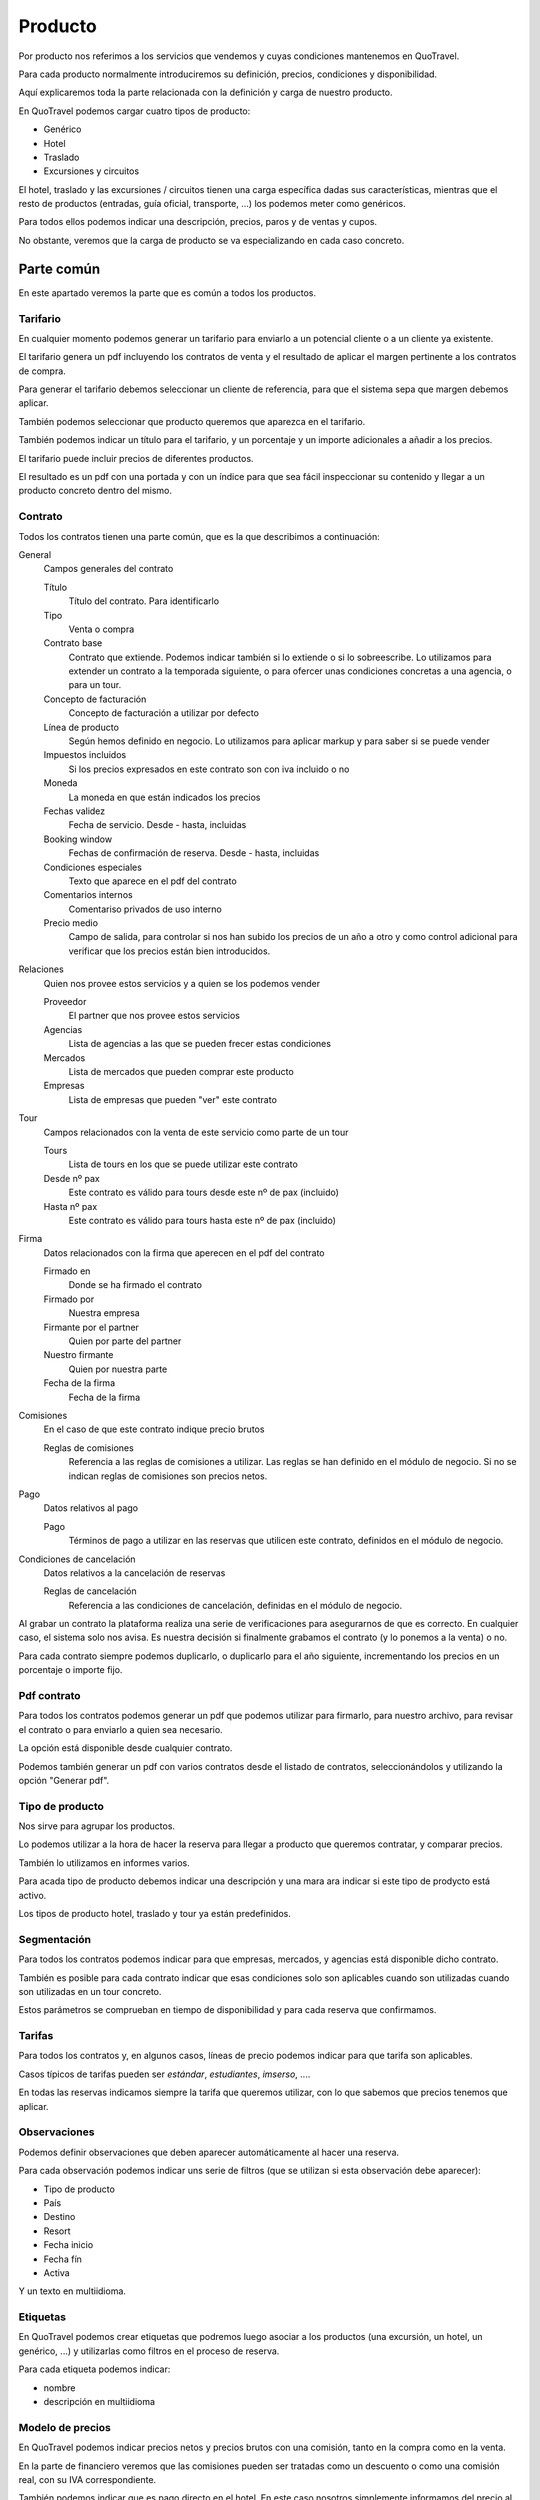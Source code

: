 ########
Producto
########

Por producto nos referimos a los servicios que vendemos y cuyas condiciones mantenemos en QuoTravel.

Para cada producto normalmente introduciremos su definición, precios, condiciones y disponibilidad.

Aquí explicaremos toda la parte relacionada con la definición y carga de nuestro producto.

En QuoTravel podemos cargar cuatro tipos de producto:

- Genérico
- Hotel
- Traslado
- Excursiones y circuitos


El hotel, traslado y las excursiones / circuitos tienen una carga específica dadas sus características, mientras que el resto de productos (entradas, guía oficial, transporte, ...) los podemos meter como genéricos.

Para todos ellos podemos indicar una descripción, precios, paros y de ventas y cupos.

No obstante, veremos que la carga de producto se va especializando en cada caso concreto.


***********
Parte común
***********

En este apartado veremos la parte que es común a todos los productos.

Tarifario
=========

En cualquier momento podemos generar un tarifario para enviarlo a un potencial cliente o a un cliente ya existente.

El tarifario genera un pdf incluyendo los contratos de venta y el resultado de aplicar el margen pertinente a los contratos de compra.

Para generar el tarifario debemos seleccionar un cliente de referencia, para que el sistema sepa que margen debemos aplicar.

También podemos seleccionar que producto queremos que aparezca en el tarifario.

También podemos indicar un título para el tarifario, y un porcentaje y un importe adicionales a añadir a los precios.

El tarifario puede incluir precios de diferentes productos.

El resultado es un pdf con una portada y con un índice para que sea fácil inspeccionar su contenido y llegar a un producto concreto dentro del mismo.

Contrato
========

Todos los contratos tienen una parte común, que es la que describimos a continuación:

General
  Campos generales del contrato

  Título
    Título del contrato. Para identificarlo

  Tipo
    Venta o compra

  Contrato base
    Contrato que extiende. Podemos indicar también si lo extiende o si lo sobreescribe.
    Lo utilizamos para extender un contrato a la temporada siguiente, o para ofercer unas condiciones concretas a una agencia, o para un tour.

  Concepto de facturación
    Concepto de facturación a utilizar por defecto

  Línea de producto
    Según hemos definido en negocio. Lo utilizamos para aplicar markup y para saber si se puede vender

  Impuestos incluidos
    Si los precios expresados en este contrato son con iva incluido o no

  Moneda
    La moneda en que están indicados los precios

  Fechas validez
    Fecha de servicio. Desde - hasta, incluidas

  Booking window
    Fechas de confirmación de reserva. Desde - hasta, incluidas

  Condiciones especiales
    Texto que aparece en el pdf del contrato

  Comentarios internos
    Comentariso privados de uso interno

  Precio medio
    Campo de salida, para controlar si nos han subido los precios de un año a otro y como control adicional para verificar que los precios están bien introducidos.

Relaciones
  Quien nos provee estos servicios y a quien se los podemos vender

  Proveedor
    El partner que nos provee estos servicios

  Agencias
    Lista de agencias a las que se pueden frecer estas condiciones

  Mercados
    Lista de mercados que pueden comprar este producto

  Empresas
    Lista de empresas que pueden "ver" este contrato

Tour
  Campos relacionados con la venta de este servicio como parte de un tour

  Tours
    Lista de tours en los que se puede utilizar este contrato

  Desde nº pax
    Este contrato es válido para tours desde este nº de pax (incluido)

  Hasta nº pax
    Este contrato es válido para tours hasta este nº de pax (incluido)

Firma
  Datos relacionados con la firma que aperecen en el pdf del contrato

  Firmado en
    Donde se ha firmado el contrato

  Firmado por
    Nuestra empresa

  Firmante por el partner
    Quien por parte del partner

  Nuestro firmante
    Quien por nuestra parte

  Fecha de la firma
    Fecha de la firma

Comisiones
  En el caso de que este contrato indique precio brutos

  Reglas de comisiones
    Referencia a las reglas de comisiones a utilizar. Las reglas se han definido en el módulo de negocio. Si no se indican reglas de comisiones son precios netos.

Pago
  Datos relativos al pago

  Pago
    Términos de pago a utilizar en las reservas que utilicen este contrato, definidos en el módulo de negocio.

Condiciones de cancelación
  Datos relativos a la cancelación de reservas

  Reglas de cancelación
    Referencia a las condiciones de cancelación, definidas en el módulo de negocio.



Al grabar un contrato la plataforma realiza una serie de verificaciones para asegurarnos de que es correcto. En cualquier caso, el sistema solo nos avisa. Es nuestra decisión si finalmente grabamos el contrato (y lo ponemos a la venta) o no.

Para cada contrato siempre podemos duplicarlo, o duplicarlo para el año siguiente, incrementando los precios en un porcentaje o importe fijo.


Pdf contrato
============

Para todos los contratos podemos generar un pdf que podemos utilizar para firmarlo, para nuestro archivo, para revisar el contrato o para enviarlo a quien sea necesario.

La opción está disponible desde cualquier contrato.

Podemos también generar un pdf con varios contratos desde el listado de contratos, seleccionándolos y utilizando la opción "Generar pdf".

Tipo de producto
================

Nos sirve para agrupar los productos.

Lo podemos utilizar a la hora de hacer la reserva para llegar a producto que queremos contratar, y comparar precios.

También lo utilizamos en informes varios.

Para acada tipo de producto debemos indicar una descripción y una mara ara indicar si este tipo de prodycto está activo.

Los tipos de producto hotel, traslado y tour ya están predefinidos.

Segmentación
============

Para todos los contratos podemos indicar para que empresas, mercados, y agencias está disponible dicho contrato.

También es posible para cada contrato indicar que esas condiciones solo son aplicables cuando son utilizadas cuando son utilizadas en un tour concreto.

Estos parámetros se comprueban en tiempo de disponibilidad y para cada reserva que confirmamos.

Tarifas
=======

Para todos los contratos y, en algunos casos, líneas de precio podemos indicar para que tarifa son aplicables.

Casos típicos de tarifas pueden ser *estándar*, *estudiantes*, *imserso*, ....

En todas las reservas indicamos siempre la tarifa que queremos utilizar, con lo que sabemos que precios tenemos que aplicar.


Observaciones
=============

Podemos definir observaciones que deben aparecer automáticamente al hacer una reserva.

Para cada observación podemos indicar uns serie de filtros (que se utilizan si esta observación debe aparecer):

- Tipo de producto
- País
- Destino
- Resort
- Fecha inicio
- Fecha fín
- Activa

Y un texto en multiidioma.



Etiquetas
=========

En QuoTravel podemos crear etiquetas que podremos luego asociar a los productos (una excursión, un hotel, un genérico, ...) y utilizarlas como filtros en el proceso de reserva.

Para cada etiqueta podemos indicar:

- nombre
- descripción en multiidioma


Modelo de precios
=================

En QuoTravel podemos indicar precios netos y precios brutos con una comisión, tanto en la compra como en la venta.

En la parte de financiero veremos que las comisiones pueden ser tratadas como un descuento o como una comisión real, con su IVA correspondiente.

También podemos indicar que es pago directo en el hotel. En este caso nosotros simplemente informamos del precio al cliente, y facturamos después una comisión al hotel.

También es posible indicar en un contrato que es pago directo en referencia a contratos que el touroperador ha hecho directamente con el hotel, y en que nosotros simplemente gestionamos los cupos, paros de ventas etc a cambio de un handling fee.

El modelo de precios es independiente de la forma de pago.


Contratos venta y compra
========================

Para cualquier producto podemos definir contratos de venta y de compra.

Para vender nos basta haber cargado el contrato de venta, o haber cargado el contrato de compra y haber definido un margen para esa línea de producto.

Esto es, podemos vender sin que exista contrato de compra o sin que exista contrato de venta.

Realmente la venta es independiente de la compra, a no ser que en el contrato de venta explicitemos que, para ese contrato de venta, deben utilizarse exactamente uno o varios contratos de compra determinados.

También se puede dar el caso de que para algú producto solo existan contratos de compra. Sería el caso de un servicio de transporte ligado a una excursión, donde nunca vendemos el transporte sino que lo que vendemos es la excursión ya montada.

También puede suceder que exista únicamente el contrato de venta. Sería el caso en el que nosotros somos el productor de ese servicio, por ejemplo si somos nosotros los propietarios de los autocares.

En cada contrato siempre está disponible la rentabilidad del mismo. Esto es, el importe total de venta y el importe total de coste para las reservas asociadas a ese contrato.

También aparece el precio medio para poder compararlo rápidamente con el precio medio de las temporadas anteriores, para ver fácilente cuanto ha subido el precio y para ayudar a controlar que no ha habido fallos en la introducción de los precios de ese contrato.

También en el contrato (y en las ofertas) podemos indicar una forma de pago, que generará las entradas necesarias en la previsión de cobros y pagos.

En el contrato podemos indicar también unas condiciones de cancelación que sobreescribirán las condiciones de cancelación del proveedor.

Los contratos podemos exportarlos a excel, modificarlos e importarlos después.

Fichas
======

Para cualquier producto podemos definir una ficha que lo describe.

Las fichas de todos los productos las mantenemos en una tabla aparte, donde encontramos tanto la ficha de un hotel como la ficha de una excursión o circuito.

Grupos de características
-------------------------

Los grupos de características nos permiten agrupar los valores que aparecen en una ficha.

Para cada grupo indicamos simplemente un nombre.

Características
---------------

En Quotravel podemos definir las características que necesitemos para describir nuestros productos.

Para cada característica indicaremos simplemente un nombre y el grupo de características al que pertenece.


Ficha
-----

Para describir un producto utilizamos las fichas.

En la ficha podemos indicar

Descripción
  La descripción del producto en multiidioma

Coordenadas
  Latiud y longitud, para ubicar el producto

Imágenes
  Imágen principal y resto imágenes

Características
  Valores que damos a cada una de las caraterísticas de nuestro producto, según las hayamos definido previamente.

Grupos de claúsulas
-------------------------

Los grupos de clúsulas nos permiten agrupar un conjunto de claúsulas para añadirlas en grupo a un contrato.

Para cada grupo indicamos simplemente un nombre.

Claúsulas
---------

En Quotravel podemos definir las claúsulas que necesitemos para incluirlas después en nuestros contratos, de manera que aparecerán después en la última página del pdf del contrato.

Una claúsula esta compuesta por un nombre y un orden.

Disponiblidad
=============

Para todos los productos tenemos una pantalla de disponibilidad.

En esta pantalla mostramos un calendario donde juntamos precio, cupo, paros de ventas y release, para tener una vista clara de la disponibilidad de cada producto.

En el caso de hotel esta pantalla es más compleja ya que necesita un desglose por habitación y tipo de régimen.



*********
Genéricos
*********

Aquí veremos como cargar los precios de productos genéricos.

Los productos genéricos son los que no son hotel, traslado, excursiones ni circuitos, ya que para éstos existe una carga específica.

Realmente a las malas podríamos meter en genéricos cualquier cosa, incluso un hotel.


Son productos que tienen una descripción y un precio, control de cupo, paros de ventas y ofertas básicas.


Entrarían en esta categoría por ejemplo una entrada para un espectáculo o un coche de alquiler, para los que no hemos desarrollado una lógica de negocio específica dentro de Quotravel pero sobre los que podemos ejecutar un flujo completo de reserva, desde su contratación hasta la confirmación del servicio con el proveedor, incluyendo la valoración del servicio en base a una lista de precios básica.


Producto
========

Puede ser una entrada para un espectáculo, un coche de alquiler, una guía oficial, un transporte, etc.

Para cada producto debemos indicar a que tipo de producto pertenece, el nombre y si está activo o no.

Un producto se puede contratar si el tipo al que pertenece y eél mismo estan activos, si no existen paros de ventas que afecten a la reserva y si existe precio.


Extras
======

Un extra puede ser un suplemento, un descuento o una oferta.

Un extra puede ser obligatorio u opcional.

Los extras nos sirven para asociar un coste (o descuento) extraordinario a una reserva.

Para cada extra debemos indicar el producto al que está asociado y un nombre.

Los extras pueden no ser contratables directamente por el usuario, sino que los incluimos explícitamente en la reserva desde el call center.

En una reserva podemos indicar varios extras para un mismo producto.

Un extra se puede utilizar si está activo y si existe precio.



Paros de ventas
===============

Para cada paro de ventas indicamos un producto y unas fechas.

Los paros de ventas no actúan sobre contratos, mercados, etc como sí lo hacen en el producto de hotel.

Estudiar si lo ampliamos.


Cupo
====

Para cada producto podemos indicar un cupo para unas fechas determinadas.

Si en el contrato indicamos venta libre entonces no se compueba el cupo.


Release
=======

Para cada producto podemos indicar un release.

Lo indicamos a nivel de producto, en horas, y una hora límite.


Contrato
========

El contrato para los productos genéricos no añade nada al contrato base.

Podemos incluir en el mismo contrato precios para varios productos genéricos.

Precio producto
===============

Los bebés siempre son gratis.

Para cada precio de un producto indicamos:

Contrato
  El contrato al que está asociado este precio

Producto
  Producto al que se aplican estos precios

Variante
  Variante del producto a la que se aplican estos precios

Extra
  El extra al que se aplica este precio

Activo
  Si esta línea de precio está activa

Concepto de facturación
  Concepto de facturación a utilizar para estos precios

Texto
  Texto a utilizar en la línea de cargo que se generará para este precio.

Tour
  Información para incluir utilizar este producto en un tour concreto

  Tour
    El tour

  Zona
    Zona de precios del tour

  Variante
    Variante del tour

  Duración
    Duración del tour

  Desde pax
    Este precio es aplicable cuando el tour se realiza para un nº de pax igual o superior al indicado

  Hasta pax
    Este precio es aplicable cuando el tour se realiza para un nº de pax igual o menor al indicado

Inicio
  Fecha de servicio desde la que es aplicable este precio

Final
  Fecha de servicio hasta la que es aplicable este precio

Inicio booking window
  Fecha de reserva desde la que es aplicable este precio

Final booking window
  Fecha de reserva hasta la que es aplicable este precio

Precio por unidad
  Este precio se añadirá multiplicado por el nº de unidades

Precio por pax
  Este precio se añadirá multiplicado por el nº de pax cualesquiera sea su edad

Precio por bebé
  Este precio se añadirá multiplicado por el nº de bebés

Precio por niño
  Este precio se añadirá multiplicado por el nº de niños

Precio por junior
  Este precio se añadirá multiplicado por el nº de juniors

Precio por adulto
  Este precio se añadirá multiplicado por el nº de adultos

Precio por senior
  Este precio se añadirá multiplicado por el nº de seniors

Precio por unidad y día
  Este precio se añadirá multiplicado por el nº de unidades y por el nº de días

Precio por pax y día
  Este precio se añadirá multiplicado por el nº de pax cualesquiera sea su tipo y por el nº de días

Precio por bebé y día
  Este precio se añadirá multiplicado por el nº de bebés y por el nº de días

Precio por niño y día
  Este precio se añadirá multiplicado por el nº de niños y por el nº de días

Precio por junior y día
  Este precio se añadirá multiplicado por el nº de juniors y por el nº de días

Precio por adulto y día
  Este precio se añadirá multiplicado por el nº de adultos y por el nº de días

Precio por senior y día
  Este precio se añadirá multiplicado por el nº de seniors y por el nº de días

Orden
  Orden de aplicación de este precio

Precio final
  Si marcamos este campo esta es la última línea que vamos a mirar para calcular el precio.



El precio es el resultado de la aplicación de todas las líneas que coinciden con nuestra reserva, en el orden especificado.


*****
Hotel
*****

En este apoartado veremos como cargar el producto de hotel.


Hoteles
=======

Para mantener la lita de hoteles hay que utilizar la opción "Hotels" del menú.

Nos aparecerá en pantalla una lista de los hoteles que tenemos en base de datos, con varias opciones para afinar la búsqueda y, para cada hotel, un link para poder entrar y editarlo.

Para cada hotel podemos editar su nombre, categoría, localización, id en QuoHotel y edades para cada tipo de niño (bebé, niño y júnior).


Codificación general
====================

En este apartado podemos mantener algunos maestros que son comunes a tdos los usuarios de la plataforma.

Categorías de hotel
-------------------

Las categorías de los hoteles: 1 estrella, 2 estrellas, ...

Podemos encontrarlas en la opción "Coding -> Categories" del menú.

Para cada categoría podemos indicar un código y un nombre (multiidioma).


Códigos de habitación
---------------------

Los tipos de habitación: doble, doble vista mar, suite, ...

Podemos encontrarlos en la opción "Coding -> Room Codes" del menú.

Para cada tipo de habitación podemos indicar un código y un nombre (multiidioma).

Recordar que aquí definimos únicamente la descripción del tipo de habitación y que luego cada hotel define sus propios tipos de habitación con sus particularidades (ocupaciones máximas, descripción extendida, etc).


Códigos de régimen
------------------

Los tipos de régimen: solo alojamiento, media pensión, pensión completa, ...

Podemos encontrarlos en la opción "Coding -> Board Codes" del menú.

Para cada tipo de régimen podemos indicar un código y un nombre (multiidioma).

Cada hotel puede luego definir sus propios tipos de régimen, a los que habŕa que asignar uno de estos códigos, extendiéndolos al proporcionar una descripción detallada de lo que incluye cada régimen alimenticio.


Tipos de habitación
===================

Para mantener los tipos de habitación deberemos utilizar la opción "Rooms" del menú.

Recodar que estos tipos de habitación son propios de cada hotel, mientras que las definiciones de tipos de habitación (básicamente el nombre) se hace a nivel general de la plataforma por el personal de Quonext.

Así, las definciciones de los tipos de habitación (mantenidas por Quonext) serán del tipo:

- doble
- doble vista mar
- suite
- junior suite
- ...

con sus respectivas traducciones a los diferentes idiomas.

A partir de estas definiciones, comunes para todos los usuarios de la plataforma, nosotros crearemos los tipos de habitación particulares de cada uno de nuestros hoteles.


Así, nosotros crearemos nuestro tipo de habitación doble para cada uno de nuestros hoteles, añadiendo las características de ese tipo de habitación en ese hotel concreto.

Las características que definimos en nuestros tipos de habitación son: hotel, definición del tipos de habitación, capacidades máximas expresadas en forma de adultos, niños y bebes, mñinimo pax, mínimos adultos para apliar descuento niño, si permite bebés, si permite niños, si los bebés ocupan cama y si consume el cupo asignado a otro tipo de habitación.


Tipos de régimen
================

Para mantener los tipos de régimen deberemos utilizar la opción "Boards" del menú.

Recodar que estos tipos de rñegimen son propios de cada hotel, mientras que las definiciones de tipos de régimen (básicamente el nombre) se hace a nivel general de la plataforma por el personal de Quonext.

Así, las definciciones de los tipos de régimen (mantenidas por Quonext) serán del tipo:

- solo alojamiento
- alojamiento y desayuno
- media pensión
- pensión completa
- ...

con sus respectivas traducciones a los diferentes idiomas.

A partir de estas definiciones, comunes para todos los usuarios de la plataforma, nosotros crearemos los tipos de régimen particulares de cada uno de nuestros hoteles.


Así, nosotros crearemos nuestro tipo de régimen alojamiento y desayuno para cada uno de nuestros hoteles, añadiendo las características de ese tipo de régimen en ese hotel concreto.

Las características que definimos en nuestros tipos de régimen son: hotel, definición del tipo de régimen y una descripción del mismo.



Paros de ventas
===============

Para mantener los paros de ventas deberemos utilizar la opción "Stop sales" del menú.

Nos aparecerá un listado de los hoteles (solo hay un paros de ventas por hotel) y deberemos seleccionar uno de ellos.

A partir de aquí nos aparecerá una pantalla con los paros de ventas por día, marcando en color verde si ese día está abierto, en rojo si está cerrado y en amarillo si está cerrado parcialmente.

Recordar que los paros de ventas pueden hacerse por tipo de habitación y por contrato.

En la pantalla podemos utilizar uno de los filtros justamente para visualizar los paros que afectan a un tipo de habitación o contrato particulares.

Además de visualizar los paros de ventas, desde esta pantalla podemos abrir y cerrar ventas y ver el registro de todas las operaciones que se han realizado.

Recordar que el paro de ventas está relacionado con el cupo. Esto quiere decir que si cerramos un tipo de habitación "padre" cuyo cupo es consumido por otro tipo de habitación, también cerramos el tipo de habitación "hijo".


Inventario
==========

Para mantener los inventarios (o cupos) debemos utilizar la opción "Inventory" del menú.

Al contrario de lo que ocurre con los paros de ventas, sí que podemos tener varios cupos para un mismo hotel.

Recordar que, para cada hotel, siempre veremos al menos un cupo general, que es el cupo real del hotel. Luego podemos tener otros cupos que están ligados a uno o varios contratos, pero al final siempre se verifica que haya habitaciones disponibles en el cupo general del hotel.

En la pantalla de cupos vemos el cupo por día para cada tipo de habitación, y podemos filtrar los resultados por tipo de habitación.

En esta pantalla podemos además realizar operaciones sobre el cupo (añadir, fijar o restar cupo) y ver el registro de operaciones sobre el mismo.

Recordar que una habitación puede coger cupo de otra. Solo vemos el cupo real (el de la habitación "padre"), no veremos el cupo de las habitaciones "hijo".

Contratos
=========

Las tarifas y contratos que tenemos en QuoHotel se transforman en contratos en la plataforma.

Para mantener los contratos debemos utilizar la opción "Contracts" del menú.

A partir del listado podemos consultar los contratos, crear nuevos contratos o eliminarlos.

A partir del listado podemos pedir también un pdf con las condiciones del contrato en un formato imprimible, o para mandarlos a la agencia o tourooperador.

Recordar que los contratos están organizados jerárquicamente en la forma Hotel -> Contratos -> ... -> Contratos, de manera que podemos ir extendiendo contratos para crear un nuevo contrato que sobreescribe una parte de las condiciones del anterior.

Los contratos siempre son de un mismo hotel.


Para cada contrato, además de los valores habituales, podemos editar los siguientes valores:

- Hotel
- Ofertas relacionadas con este contrato
- Condiciones

  - Generales

    - Máx pax por reserva
    - Máx habitaciones por reserva
    - Máximo release salida (para liberar cupo)
    - Ordenar los niños de menor a mayor edad (por defecto se ordenan de mayor a menor)

  - Precios

    - Para cada tarifa

      - Fehas de estancia
      - Precio por habitación

        - Precio por régimen

          - Precio estancia (importe, suplemento/descuento y porcentaje)
          - Precio régimen (importe, suplemento/descuento y porcentaje)
          - Descuentos pax, junior, niño y bebé

  - Estancia mínima

    - Fechas estancia (desde - hasta)
    - Mínimo moches (por debajo de este número de noches se aplica la restricción)
    - Dejar la reserva on request (si no se cumple)
    - Suplemento porcentual (si no se cumple)
    - Suplemento importe (si no se cumple)
    - Sobre que aplicar el suplemento (pax, habitación o reserva)

  - Release

    - Fechas estancia (desde - hasta)
    - Release mínimo

  - Entrada / salida / estancia obligatoria

    - Fechas estancia (desde - hasta)
    - Dejar la reserva on request si no se cumple
    - Días de la semana obligatorios
    - Aplicar a la entrada
    - Aplicar a la salida
    - Aplicar a la estancia

  - Suplementos

    - Fechas estancia (desde - hasta)
    - Si es opcional (por defecto su aplicación es obligatoria)
    - Si está sujeto a ofertas
    - Descripción del suplemento
    - Aplicación (por habitación, pax o reserva)
    - Alcance (por noche, por estancia completa)
    - Porcentaje suplemento
    - Importe suplemento
    - Producto genérico / Proveedor
    - Órden aplicación
    - Clave facturación (equivalente al centro de producción de QuoHotel)
    - Habitaciones afectadas
    - Regímenes afectados
    - Aplica sobre adultos, juniors, niños y/o bebés

  - Galas

    - Fecha
    - Importe por pax
    - Descuentos para niños, juniors y bebés
    - Regímenes afectados

  - Cupo

    - Tipo de habitación
    - Fechas de estancia (desde - hasta)
    - Nº de habitaciones de este tipo

  - Condiciones de cancelación

    - Fechas de estancia (desde - hasta)
    - Release cancelación
    - Importe
    - Porcentaje
    - Nº primeras noches

  - Clausulas

    - Texto


Para cada contrato podemos pedir una simulación, que nos enseñará un calendario con los precios estimados para una reserva de acuerdo con los parámetros que le indiquemos (ocupación y duración de la estancia). Esta funcionalidad es útil para comprobar si el contrato es correcto.


Ofertas
=======

Las ofertas (tanto las de tarifas como las de contratos) se unifican en la plataforma en una misma entidad oferta.

Para mantener las ofertas debemos utilizar la opción "Offers" del menú.

Aquí veremos un listado de las ofertas que hemos subido a la plataforma.

La plataforma soporta los siguientes tipos de oferta:

- 7 x 6
- Suite por habitación doble
- Descuento
- Precio
- Rolling early booking
- Pensión completa por media pensión
- Niños gratis


Todas las ofertas comparten una serie de campos:

- Un nombre, para identificarla
- Si debe incluirse en el pdf del contrato
- Si su aplicación implica prepago
- Si está activa
- Booking window (desde, hasta)
- Fechas de entrada
- Fechas de estancia
- Último checkout
- Mínimo noches para su aplicación
- Máx. noches para su aplicación
- Release mínimo para su aplicación
- Sobreescribe la estancia mínima del contrato (y valor)
- Sobreescribe el release del contrato (y valor)
- Sobre el precio de la habitación
- Sobre el precio del régimen
- Sobre descuentos
- Tiene extras (ofertas paquete)
- Descripción de los extras
- Hotel
- Contratos
- Agencias
- Habitaciones
- Regímenes
- Acumulable con (lista de ofertas)


Además, según el tipo de oferta:

- 7 x 6: número de noches a pagar y número de noches base
- Suite por habitación doble: habitación a paga y habitación utilizada
- Descuento: porcentaje y valor y, en el caso de ser un importe, la regla de aplicación (por pax, habitación o reserva y por noche o estancia completa)
- Precio: tarifas y descuentos a utilizar. Si un campo está en blanco se utilizan los valores indicados en el contrato
- Early booking: lista de porcentajes según release
- Pensión completa por media pensión: régimen pagado y régimen real
- Niños gratis: no tiene campos adicionales


Notar que algunas ofertas (como niños gratis) podemos indiacarlas utilizando las ofertas de tipo precio.


Ofertas prepago
===============

Para indicar que una oferta es de prepago lo hacemos con los términos de pago.


Cupo de seguridad
=================

En QuoTravel podemos indicar cupos de seguridad para un contrato.

El cupo de seguridad es un cupo que se activa cuando existe un paro de ventas o cuando se ha pasado el release de un contrato.


Garantías
=========

En QuoTravel podemos gestionar contratos de garantía.

A no ser que indiquemos lo contrario, las garantías incluyen las 2 primeras personas de la habitación. Los extras (terceras personas) y las comidas no están incluidos.

Eso quiere decir que si hemos realizado un pago de una garantía y no indicamos lo contrario como veremos más adelante solo se utilizará dicho anticipo para las 2 primeras personas, no para los extras.

La rentabilidad de la garantía se puede consultar en cualquier momento, exactamente igual que con cualquier otro contrato.

Configuración en el contrato
----------------------------

Para ello indicaremos en el contrato:

Si es garantía
  Si marcamos esta opción este contrato es una garantía y se liquidará

Tipo de garantía
  Puede ser una garantía de ocupación o una garantía de producción.

  Para una garantía de ocupación lo que se garantiza es que habrá un nº de habitaciones reservadas.

  Para una garantía de producción lo que se garantiza es que llegaremos a una facturación determinada.

  En una garantía de producción el importe garantizado se expresa en forma de nº de habitaciones garantizadas por el precio de contrato.

Base liquidación
  Aquí indicamos la base de liquidación. Esto es, cada cuanto liquidamos esta garantía.

  Acepta los siguientes valores:

  - Diario
  - Semanal
  - Mensual
  - Fin de contrato
  - No se liquida

  El sistema comprobará con la frecuencia indicada si se ha cubierto la garantía y generará las líneas de cargo pertinentes por la parte no consumida de la garantía, que luego serán facturadas o utilizadas para validar las facturas del proveedor.

  La base de liquidación marca si podemos compensar días de baja ocupación con días en los que superemos la ocupación garantizada.

Cupo incluido en la garantía
  Aquí indicamos el cupo incluido en la garantía, que puede ser diferente del cupo que nos ha dado el hotel (garantía parcial).

  La liquidación de la garntía se hace en base a este cupo.

Extras incluidos
  Si es una garantía de producción (lo que se garantiza es un importe de facturación, no una ocupación) y marcamos este campo los extras (terceras personas, etc) se incluirán en la liquidación.



Liquidación de las garantías
----------------------------

QuoTravel va generando líneas de cargo a medida que van venciendo la base de liquidación.

En ese momento se valora si se ha cubierto la garantía y, si no es así genera las líneas de cargo necesarias hasta cubrirla.

En el caso de una garantía de venta esas líneas de cargo se facturarán.

En el caso de una garantía de compra esas líneas de cargo serán la previsión contra la que se validarán las fectauras que nos enviará el proveedor.


Búsqueda de cupo agotado
========================

En QuoTravel tenemos una herramienta para controlar si se ha agotado el cupo que hemos contratado con un hotel, para que podamos pedir más habitaciones si lo creemos necesario.

Dicho buscador nos pide el destino, el nº de habitaciones contratadas y el nº de habitaciones restantes.

El resultado es la lista de habitaciones y fechas para las que teníamos un cupo contratado igual o superior al indicado, y de las que restan un nº igual o inferior al indicado.

A partir de ahí podemos marcar las habitaciones que queramos y enviar un email a esos hoteles solicitando más habitaciones para esos periodos.


********
Traslado
********

En este apartado veremos como cargar el producto de traslados.


Puntos de recogida
==================

Los traslados siempre son de un punto de recogida a otro.

Para mantenerlos deberemos ir a Producto --> Traslados --> Puntos de recogida.

Para cada punto de recogida debemos indicar:

Tipo
  Tipo del punto de recogida.
  Puede ser

  - Aeropuerto
  - Puerto
  - Hotel
  - Punto de encuentro
  - Parada de bus
  - Localización
  - TBA
  - Villa
  - Agroturismo

  Este campo es solo informativo

Nombre
  Nombre con el que identificamos este punto de recogida.

  Puede ser el nombre del hotel, una carretera y punto kilométrico, un aeropuerto, etc.

Zona
  Zona en la que está ubicado este punto de recogida.

Punto alternativo para shuttle
  Si lo indicamos, los traslados de tipo shuttle dejarán o recogerán a los clientes en este otro punto.

Punto alternativa para no ejecutivos
  Si está marcado, el punto alternativo funciona también para los traslados privados no executive.

Intrucciones
  Texto con instrucciones relativas a este punto de recogida.

  Aparece después en el voucher y en la web, antes de confirmar la reserva.

Dirección
  Dirección en que está ubicado este punto de recogida.

Email
  Email para ponerse en contacto con este punto de recogida.

  Si está informado, a este email se envían los horarios de recogida.

Teléfono
  Por ejemplo el teéfono de la recepción del hotel.

  Se guarda a título informativo, por si hay algún problema con algún cliente.

Fax
  Por ejemplo el fax del hotel.

  Se empleaba para enviar los horarios de recogida al hotel.

  Actualmente en desuso.

Punto de salida
  Si está informado se pude salir de este destino a otro a través de este punto de recogida.

  Se utiliza por ejempo para los traslados del aeropuerto de Ibiza a hoteles de Formentera.

  En este caso es un traslado de un punto de recogida ubicado en un destino (ibiza) a un punto de recogida ubicado en otro destino (formentera).

  Se generan 3 traslados:

  - del aeropuerto de ibiza al puerto de ibiza (gateway de ibiza)
  - del puerto de ibiza al de formentera (gateways de ibiz y formentera)
  - del puerto de formentera (gw de formentera) al hotel



Rutas
=====

Las rutas agrupan las zonas físicas.

El sistema organiza los traslados separándolos por rutas.

Para cada ruta indicamos el aeropuerto al que pertenece y un nombre.

Las rutas solo son necesarias para organizar los traslados y para cacular los horarios de recogida.

Podríamos no definirlas, pero entonces el sistema no podría organizar los traslados correctamente ni calcular los horarios de salida.

En casos en los que simplemente trasladamos los servicios al transportista y él se encarga de organizar los buses y nos pasa después los horarios de recogida no haría falta indicar las rutas.

Paradas
=======

Las paradas colocan los puntos de recogida en el orden adecuado dentro de una ruta.

El orden se indica en el sentido de llegada (del aeropuerto hacia fuera), que se invierte en el caso de la salida.


Tiempos
=======

Aquí indicamos los tiempos de los trayectos, que utilzamos para calcular los horarios de recogida.

EL tiempo se indica desde una zona física a otra zona física, y se expresa en forma de minutos.

Para calcular la hora de recogida se van sumando los tiempos entre zonas físicas, 5 minutos para el trayecto entre 2 puntos de recogida dentro de la misma zona y 5 minutos por cada punto de recogida por el que pasamos.

Horarios
========

Hay casos en que se acuerda con el transportista unos horarios fijos para los shuttle.

Es el caso por ejemplo de Menorca.

En este caso se establece para cada ruta una lista de horas de inicio de la misma.


Vehículos
=========

Los traslados se realizan utilizando un vehículo.

Para mantenerlos debemos ir a Producto --> Traslados --> Vehículos.

Par acada vehículo debemos indicar:

Nombre
  Para identificar al vehículo

Mínimo pax
  Mínimo pax para utilizar este vehículo

Máximo pax
  Máxima capacidad del vehículo

On request
  Si lo marcamos, las reservas que utilicen este vehículo quedarán on request.

Zonas para precios
==================

Aquí definimos grupos de zonas que tienen el mismo precio, para simplificar la introducción de los mismos.

Para cada zona de precios debemos indicar:

Grupo
  Etiqueta que nos sirve para ayudarnos a visualizar las zonas de precios

Nombre
  Nombre que le damos a esta zona de precios, para identificarla.

Puntos de recogida
  Lista de puntos de recogida individuales que están incluidos en esta zona.

  Lo utilizarenmos cuando no queramos incluir todos los puntos de recogida de una zona física.

Zonas
  Lista de zonas físicas incluidas en esta zona de precio.


Suplementos
===========

También podemos definir suplementos para los traslados.

Para cada suplementos podemos indicar un nombre, que identifica al suplemento.

Para cada suplemento indicaremos también si es seeleccionable por el cliente, o si solo es utilizable desde el backoffice por nuestro personal.


Contratos
=========

Los contratos de traslados están formados por una cabecera y una lista de precios.

La cabecera del contrato de traslado tiene todos los campos comunes a todos los contratos.

Solo añade un campo para indicar el mínimo de pax por reserva, que es lo mínimo que vamos a cobrar cuando los precios están indicados por pax, y un campo para indicar un release.



Precios
=======

Para cada línea de precio de un contrato de traslado debemos indicar:

Contrato
  Contrato al que pertenece este precio

Tipo de traslado
  Puede ser SHUTTLE, PRIVATE, LUXURY, INCOMING y ADAPTED

Origen
  Punto donde recogemos a los clientes

Destino
  Punto donde dejamos a los clientes

Tipo de operación
  CHARTER o REGULAR

Vehículo
  El vehículo para el que esválido este precio

Precio por
  Puede ser PAX, CHILD o SERVICE

Desde pax
  Referente al nº de pax que hay en este vehículo, para establecer un escalado dentro de un mismo vehículo.

Hasta pax
  Referente al nº de pax que hay en este vehículo, para establecer un escalado dentro de un mismo vehículo.

Precio one way
  El precio indicado en la moneda del contrato

Precio ida y vuelta
  El precio indicado en la moneda del contrato


Precio suplemento
=================

Para cada línea de precio de un suplemento de traslado debemos indicar:

Contrato
  Contrato al que pertenece este precio

Suplemento
  Suplemento para el que estamos indicando el precio

Fecha inicio
  Precio aplicable desde la fecha indicada

Fecha fin
  Precio aplicable hasta la fecha indicada

Precio por
  Puede ser PAX, CHILD o SERVICE

Precio
  Precio


***********************
Excursiones y circuitos
***********************

En QuoTravel los tours son, en esencia, una composición de servicios con unas reglas especiales de disponibilidad (turnos, cupos).

Es en realidad un paquete.

Entran en esta categoría las excursiones y circuitos.

En QuoTravel las excursiones no son más que un caso simple de circuito, que básicamente no incluye estancia de hotel ni otras excursiones / circuitos.

Un circuito puede incluir otros circuitos / excursiones. Podemos crear incluso circuitos que extienden otros circuitos añadiendo más días antes y/o después del circuito base.

Luego a nivel de operativa podemos gestionar conjutamente aquellas partes que son comunes, con el consiguiente mejora operativa y ahorro de costes.


Las gestión de la venta de tickets (la gestión de los representantes con sus comisiones, liquidaciones, etc) no está ligado a las excursiones sino que es un punto independiente dentro de QuoTravel.

Los tours (circuitos y excursiones) tienen 3 partes diferenciadas:

- recogida de los clientes
- cuerpo de la excursión / circuito
- entrega de los clientes



Excursión / Circuito
====================

Para cada tour podemos definir:

Oficina
  Para saber quien gestiona esta excursión

Duración
  Este campo se tiene luego en cuenta al calcular algunos costes de la excursión. Puede ser una de las siguientes opciones:

  - Día entero
  - Medio día
  - Nocturna
  - Larga duración (circuito)

Variantes
  Lista de variantes disponibles para esta excursión. Afecta al precio y aparece después en los listados de la gestión operativa de la excursión.

Propia
  Si marcamos este campo entonces es una excursión propia. Nosotros organizamos la excursión.

Recogemos a los clientes
  Si marcamos esta opción pasamos a recoger a los clientes y luego los dejamos en su hotel / aeropuerto. Si no marcamos esta opción los clientes deben presentarse a la hora indicada en el punto de encuentro.

Utilizar el transporte para regoger a los clientes
  Si marcamos este campo recogeremos a los clientes y los dejaremos utilizando el transporte que hemos contratado para el tour

Punto de encuentro
  Punto de recogida donde comienza y termina el cuerpo de la excursión / circuito.

Venta libre
  No controlamos el cupo. Si una excursión no debe estar disponible paramos ventas.

Activa
  Si no marcamos este campo la excursión no estará a la venta.

Edades
  Aquí indicamos la edad a partir de la cual consideramos que una persona es niño y la edad a partir de la cual consideramos que una persona es adulto.

Esqueleto costes
  Aquí indicamos los servicios que necesita esta excursión. Por cada línea de coste podemos indicar:

  Tipo producto
    Puede ser cualquiera de los que hemos definido en QuoTravel.

  Categoría hotel
    En el caso de que sea una estancia en un hotel.

  Zona
    Zona donde debe estar ubicado el producto

  Producto
    Puede ser cualquier otro producto que hayamos definido en QuoTravel, incluso otra excursión / circuito.

  Proveedor
    Aquí indicamos el proveedor que nos puede proporcionar el servicio

  Pago contado
    Aquí indicamos si este servicio tiene que pagarlo la guía al contado, de manera que aparecerá en el resúmen previo de la excursión para entregarle el dinero a la guía (y que firmará conforme se le ha entregado), y posteriormente liquidarlo a la finalización de la misma.

  Coste por ticket
    Si marcamos este campo esperamos una línea por cada ticket en la factura del proveedor. Si no está marcado esperamos un coste por servicio.

  Venta por vehículo
    Solo para el cupo. No tiene ningún efecto sobre el precio.

  Precisa confirmación del proveedor
    Si marcamos este campo los servicios no quedan marcados como confirmados por el simple hecho de mandarlos al proveedor. El proveedor debe confirmar el servicio.

  Día
    En que día del circuito empieza este servicio

  Noches
    Nº de noches para este servicio

  Duración
    En el caso del transporte, el nº de horas que necesitamos el transporte

Turnos
======

Para cada excursión podemos definir diferentes turnos. Para cada turno podemos definir:

Touroperador
  Si este turno es exclusivo para una agencia / touroperador

Mercado
  Si este turno es exclusivo para un mercado concreto

Cupo
  Nº de plazas disponibles en este turno, por fechas

Release
  Antelación necesaria en días para poder hacer una reserva

Hora de inicio
  Hora de inicio del turno

Horarios de recogida
  No se puede vender una excursión si no hay hora de recogida. Aquí indicamos tanto punto de regogida como la hora. Así, para cada línea podemos indicar:

  Punto de recogida
    Se utilizan los puntos de recogida del módulo de traslados

  Hora
    Hora de recogida para este punto

  Orden
    Órden de recogida

Calendario
==========

Aquí indicamos la disponibilidad de esta excursión.

Para cada entrada del calendario podemos definir:

Fecha inicio y fin
  Fechas en las que es aplicable esta línea

Turnos
  Turnos disponibles en estas fechas. Recordar que los turnos pueden ser exclusivos para un touroperador o mercados.

Zonas
  Zonas desde las que se puede hacer la excursión.

Días de la semana
  Durante este periodo, la excursión solo está disponible en los días de la semana marcados


Extras
======

Los extras nos sirven, como en el caso del producto genérico, para indicar tanto suplementos como descuentos y ofertas.

Tiene los mismos campos que en el producto genérico pero, además, podemos indicar que su selección implica contratar un servicio adicional.



Tarifas de venta
================

Para cada excursión podemos definir el precio de venta.

Para definir el precio de venta rellenamos una lista donde, para cada línea, podemos indicar:

Touoperador
  Filtro. Si este precio es exclusivo para un touroperador

Tour
  Filtro. Tour al que corresponden estos precios

Variante
  Filtro. Variante del tour a la que corresponden estos precios

Zona
  Filtro. Para que zona de recogida es aplicable este suplemento

Hotel
  Filtro. Para que hotel de recogida es aplicable este suplemento

Extra
  Filtro. Si esta línea es aplicable para un extra concreto.

Fecha inicio / final
  Filtro. Fechas de la reserva (fecha de servicio) para las que es aplicable este precio

Booking window
  Filtro. Para que fechas de reserva es válida esta oferta

Concepto de facturación
  Acción. Entre otras cosas permite a QuoTravel saber que impuestos debe aplicar

Comisionable
  Acción. Aquí marcamos si este suplemento entra después en el cálculo de las comisiones

Descripción
  Acción. Descripción que aparecerá en la línea de cargo

Porcentaje
  Acción. % sobre el precio acumulado

Porcentaje
  Acción. % sobre el precio de la excursión, una vez aplicado el suplemento de zona?.

Precio adulto
  Acción. Importe con impuestos incluidos

Precio niño
  Acción. Importe con impuestos incluidos

Orden aplicación
  Filtro. En que orden debe aplicarse esta línea de precio

Sustituye al precio
  Acción. Si lo marcamos no se aplica en forma de suplemento, sino que sustituye al precio de la excursión una vez aplicado el suplemento de zona?


********************
Producto de terceros
********************

En QuoTravel podemos integrar producto de terceros.

De momento soportamos integraciones para la compra de camas de hotel.


Integraciones
=============

En este mantenimiento podemos crear todas las integraciones de compra que deseemos.

Para cada integración podemos definir:

Nombre
  Nombre de la integración, para identificarla después en listados, etc.

Línea de producto
  Para segmentar y para saber que markup aplicar a este producto.

Oficina
  Todas las reservas hechas a través de esta integración se asignarán a esta oficina.

URL base
  Url del traductor (o del tercero, si utiliza Easytravelapi)

Activa
  Para indicar si la integración está activa.

Provee hoteles
  Para inidicar si a través de esta integración podemos comprar hoteles.

Máx hoteles por petición
  Lo utilizamos para dividir y paralelizar las peticiones de disponibilidad. Su valor dependerá de cada proveedor.



Mapeados
========

En este mantenimiento podemos gestionar los mapeados que utilizamos en una integración.

Si no indicamos nigún mapeado el producto de este proveedor se mezclará con el resto de productos sumándose.

Si indicamos mapeados entonces el producto se integrará de una manera más inteligente, evitando duplicados.
